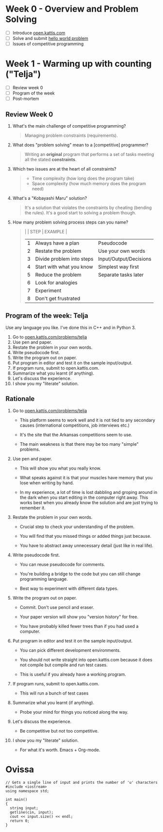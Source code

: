 #+STARTUP: overview hideblocks indent entitiespretty: 
* Week 0 - Overview and Problem Solving

- [ ] Introduce [[https://open.kattis.com][open.kattis.com]]
- [ ] Solve and submit [[https://open.kattis.com/problems/hello][hello world problem]]
- [ ] Issues of competitive programming

* Week 1 - Warming up with counting ("Telja")

- [ ] Review week 0
- [ ] Program of the week
- [ ] Post-mortem

** Review Week 0

1. What's the main challenge of competitive programming?
   #+begin_quote
   Managing problem constraints (requirements).
   #+end_quote
2. What does "problem solving" mean to a [competitive] programmer?
   #+begin_quote
   Writing an *original* program that performs a set of tasks meeting
   all the stated *constraints*.
   #+end_quote
3. Which two issues are at the heart of all constraints?
   #+begin_quote
   - Time complexity (how long does the program take)
   - Space complexity (how much memory does the program need)
   #+end_quote
4. What's a "Kobayashi Maru" solution?
   #+begin_quote
   It's a solution that violates the constraints by cheating (bending
   the rules). It's a good start to solving a problem though.
   #+end_quote
5. How many problem solving process steps can you name?
   #+begin_quote
   |   | STEP                      | EXAMPLE                |
   |---+---------------------------+------------------------|
   | 1 | Always have a plan        | Pseudocode             |
   | 2 | Restate the problem       | Use your own words     |
   | 3 | Divide problem into steps | Input/Output/Decisions |
   | 4 | Start with what you know  | Simplest way first     |
   | 5 | Reduce the problem        | Separate tasks later   |
   | 6 | Look for analogies        |                        |
   | 7 | Experiment                |                        |
   | 8 | Don't get frustrated      |                        |
   #+end_quote

** Program of the week: Telja

Use any language you like. I've done this in C++ and in Python 3.

1) Go to [[https://open.kattis.com/problems/telja][open.kattis.com/problems/telja]]
2) Use pen and paper.
3) Restate the problem in your own words.
4) Write pseudocode first.
5) Write the program out on paper.
6) Put program in editor and test it on the sample input/output.
7) If program runs, submit to open.kattis.com.
8) Summarize what you learnt (if anything).
9) Let's discuss the experience.
10) I show you my "literate" solution.

** Rationale

1) Go to [[https://open.kattis.com/problems/telja][open.kattis.com/problems/telja]]

   - This platform seems to work well and it is not tied to any
     secondary causes (international competitions, job interviews
     etc.)

   - It's the site that the Arkansas competitions seem to use.
     
   - The main weakness is that there may be too many "simple" problems.

2) Use pen and paper.

   - This will show you what you really know.

   - What speaks against it is that your muscles have memory that you
     lose when writing by hand.

   - In my experience, a lot of time is lost dabbling and groping
     around in the dark when you start editing in the computer right
     away. This works best when you already know the solution and are
     just trying to remember it.

3) Restate the problem in your own words.

   - Crucial step to check your understanding of the problem.

   - You will find that you missed things or added things just
     because.

   - You have to abstract away unnecessary detail (just like in real
     life).

4) Write pseudocode first.

   - You can reuse pseudocode for comments.

   - You're building a bridge to the code but you can still change
     programming language.

   - Best way to experiment with different data types.

5) Write the program out on paper.

   - Commit. Don't use pencil and eraser.

   - Your paper version will show you "version history" for free.

   - You have probably killed fewer trees than if you had used a
     computer.
  
6) Put program in editor and test it on the sample input/output.

   - You can pick different development environments.

   - You should not write straight into open.kattis.com because it
     does not compile but compile and run test cases.

   - This is useful if you already have a working program.

7) If program runs, submit to open.kattis.com.

   - This will run a bunch of test cases

8) Summarize what you learnt (if anything).

   - Probe your mind for things you noticed along the way.

9) Let's discuss the experience.

   - Be competitive but not too competitive.

10) I show you my "literate" solution.

   - For what it's worth. Emacs + Org-mode.

* Ovissa

    #+begin_src C++ :main no :includes :results none
      // Gets a single line of input and prints the number of 'u' characters
      #include <iostream>
      using namespace std;

      int main()
      {
        string input;
        getline(cin, input);
        cout << input.size() << endl;
        return 0;
      }
    #+end_src
